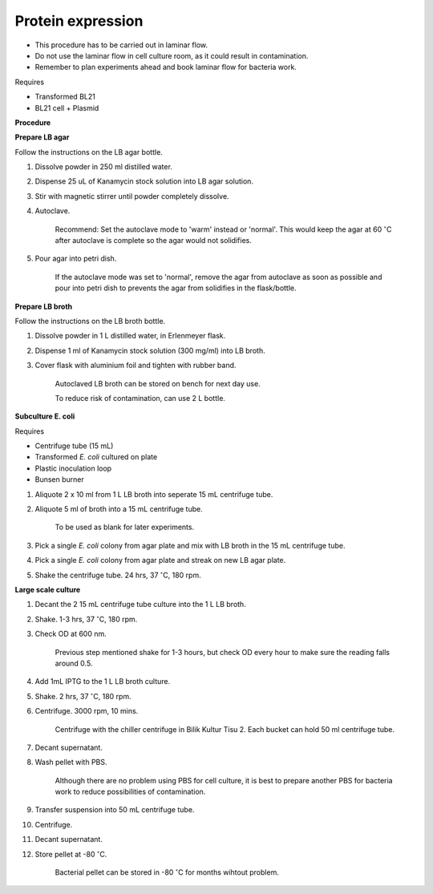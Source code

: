 Protein expression
==================

* This procedure has to be carried out in laminar flow. 
* Do not use the laminar flow in cell culture room, as it could result in contamination. 
* Remember to plan experiments ahead and book laminar flow for bacteria work.


Requires

* Transformed BL21
* BL21 cell + Plasmid


**Procedure**

**Prepare LB agar**

Follow the instructions on the LB agar bottle.

#. Dissolve powder in 250 ml distilled water. 
#. Dispense 25 uL of Kanamycin stock solution into LB agar solution.
#. Stir with magnetic stirrer until powder completely dissolve. 
#. Autoclave.

    Recommend: Set the autoclave mode to 'warm' instead or 'normal'. This would keep the agar at 60 :math:`^{\circ}`\ C after autoclave is complete so the agar would not solidifies. 

#. Pour agar into petri dish. 

    If the autoclave mode was set to 'normal', remove the agar from autoclave as soon as possible and pour into petri dish to prevents the agar from solidifies in the flask/bottle.


**Prepare LB broth**

Follow the instructions on the LB broth bottle.

#. Dissolve powder in 1 L distilled water, in Erlenmeyer flask. 
#. Dispense 1 ml of Kanamycin stock solution (300 mg/ml) into LB broth. 
#. Cover flask with aluminium foil and tighten with rubber band. 

    Autoclaved LB broth can be stored on bench for next day use. 

    To reduce risk of contamination, can use 2 L bottle. 


**Subculture E. coli**

Requires

* Centrifuge tube (15 mL)
* Transformed *E. coli* cultured on plate 
* Plastic inoculation loop
* Bunsen burner

#. Aliquote 2 x 10 ml from 1 L LB broth into seperate 15 mL centrifuge tube. 
#. Aliquote 5 ml of broth into a 15 mL centrifuge tube. 

    To be used as blank for later experiments.

#. Pick a single *E. coli* colony from agar plate and mix with LB broth in the 15 mL centrifuge tube.
#. Pick a single *E. coli* colony from agar plate and streak on new LB agar plate. 
#. Shake the centrifuge tube. 24 hrs, 37 :math:`^{\circ}`\ C, 180 rpm.


**Large scale culture**

#. Decant the 2 15 mL centrifuge tube culture into the 1 L LB broth. 
#. Shake. 1-3 hrs, 37 :math:`^{\circ}`\ C, 180 rpm. 
#. Check OD at 600 nm. 

    Previous step mentioned shake for 1-3 hours, but check OD every hour to make sure the reading falls around 0.5. 

#. Add 1mL IPTG to the 1 L LB broth culture. 
#. Shake. 2 hrs, 37 :math:`^{\circ}`\ C, 180 rpm.
#. Centrifuge. 3000 rpm, 10 mins. 

    Centrifuge with the chiller centrifuge in Bilik Kultur Tisu 2. Each bucket can hold 50 ml centrifuge tube. 

#. Decant supernatant. 
#. Wash pellet with PBS. 

    Although there are no problem using PBS for cell culture, it is best to prepare another PBS for bacteria work to reduce possibilities of contamination. 

#. Transfer suspension into 50 mL centrifuge tube. 
#. Centrifuge. 
#. Decant supernatant. 
#. Store pellet at -80 :math:`^{\circ}`\ C.

    Bacterial pellet can be stored in -80 :math:`^{\circ}`\ C for months wihtout problem. 